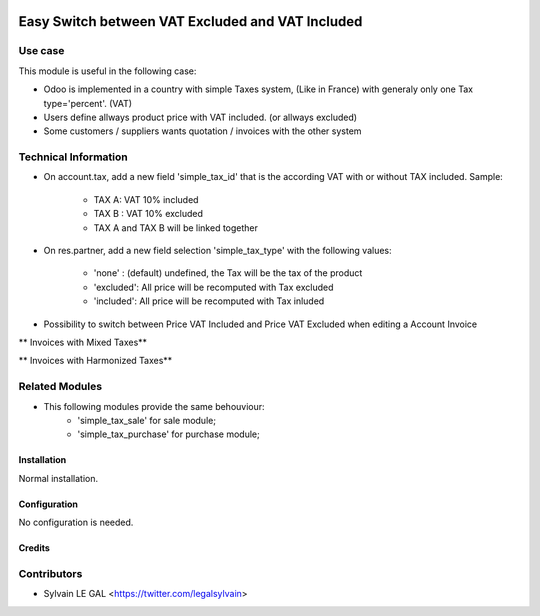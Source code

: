 .. image:: https://img.shields.io/badge/licence-AGPL--3-blue.svg
   :target: http://www.gnu.org/licenses/agpl-3.0-standalone.html
   :alt: License: AGPL-3


=================================================
Easy Switch between VAT Excluded and VAT Included
=================================================

Use case
--------

This module is useful in the following case:

* Odoo is implemented in a country with simple Taxes system, (Like in France)
  with generaly only one Tax type='percent'. (VAT)
* Users define allways product price with VAT included. (or allways excluded)
* Some customers / suppliers wants quotation / invoices with the other system

Technical Information
---------------------

* On account.tax, add a new field 'simple_tax_id' that is the according VAT
  with or without TAX included. Sample:
    * TAX A: VAT 10% included
    * TAX B : VAT 10% excluded
    * TAX A and TAX B will be linked together

.. image:: /simple_tax_account/static/description/tax_setting.png

* On res.partner, add a new field selection 'simple_tax_type' with
  the following values:
    * 'none' : (default) undefined, the Tax will be the tax of the product
    * 'excluded': All price will be recomputed with Tax excluded
    * 'included': All price will be recomputed with Tax inluded

.. image:: /simple_tax_account/static/description/partner_setting.png

* Possibility to switch between Price VAT Included and Price VAT Excluded
  when editing a Account Invoice

** Invoices with Mixed Taxes**

.. image:: /simple_tax_account/static/description/invoice_harmonized_taxes.png

** Invoices with Harmonized Taxes**

.. image:: /simple_tax_account/static/description/invoice_mixed_taxes.png


Related Modules
---------------

* This following modules provide the same behouviour:
    * 'simple_tax_sale' for sale module;
    * 'simple_tax_purchase' for purchase module;

Installation
============

Normal installation.

Configuration
=============

No configuration is needed.

Credits
=======

Contributors
------------

* Sylvain LE GAL <https://twitter.com/legalsylvain>
